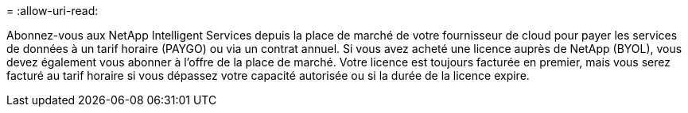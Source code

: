 = 
:allow-uri-read: 


Abonnez-vous aux NetApp Intelligent Services depuis la place de marché de votre fournisseur de cloud pour payer les services de données à un tarif horaire (PAYGO) ou via un contrat annuel.  Si vous avez acheté une licence auprès de NetApp (BYOL), vous devez également vous abonner à l'offre de la place de marché.  Votre licence est toujours facturée en premier, mais vous serez facturé au tarif horaire si vous dépassez votre capacité autorisée ou si la durée de la licence expire.
